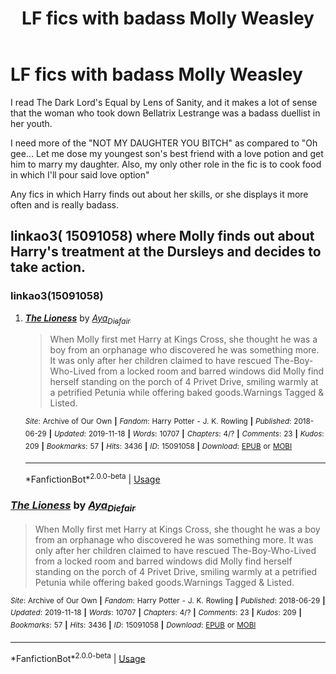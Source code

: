 #+TITLE: LF fics with badass Molly Weasley

* LF fics with badass Molly Weasley
:PROPERTIES:
:Score: 27
:DateUnix: 1583217412.0
:DateShort: 2020-Mar-03
:FlairText: Request
:END:
I read The Dark Lord's Equal by Lens of Sanity, and it makes a lot of sense that the woman who took down Bellatrix Lestrange was a badass duellist in her youth.

I need more of the "NOT MY DAUGHTER YOU BITCH" as compared to "Oh gee... Let me dose my youngest son's best friend with a love potion and get him to marry my daughter. Also, my only other role in the fic is to cook food in which I'll pour said love option"

Any fics in which Harry finds out about her skills, or she displays it more often and is really badass.


** linkao3( 15091058) where Molly finds out about Harry's treatment at the Dursleys and decides to take action.
:PROPERTIES:
:Score: 3
:DateUnix: 1583222287.0
:DateShort: 2020-Mar-03
:END:

*** linkao3(15091058)
:PROPERTIES:
:Author: ceplma
:Score: 2
:DateUnix: 1583222593.0
:DateShort: 2020-Mar-03
:END:

**** [[https://archiveofourown.org/works/15091058][*/The Lioness/*]] by [[https://www.archiveofourown.org/users/Aya_Diefair/pseuds/Aya_Diefair][/Aya_Diefair/]]

#+begin_quote
  When Molly first met Harry at Kings Cross, she thought he was a boy from an orphanage who discovered he was something more. It was only after her children claimed to have rescued The-Boy-Who-Lived from a locked room and barred windows did Molly find herself standing on the porch of 4 Privet Drive, smiling warmly at a petrified Petunia while offering baked goods.Warnings Tagged & Listed.
#+end_quote

^{/Site/:} ^{Archive} ^{of} ^{Our} ^{Own} ^{*|*} ^{/Fandom/:} ^{Harry} ^{Potter} ^{-} ^{J.} ^{K.} ^{Rowling} ^{*|*} ^{/Published/:} ^{2018-06-29} ^{*|*} ^{/Updated/:} ^{2019-11-18} ^{*|*} ^{/Words/:} ^{10707} ^{*|*} ^{/Chapters/:} ^{4/?} ^{*|*} ^{/Comments/:} ^{23} ^{*|*} ^{/Kudos/:} ^{209} ^{*|*} ^{/Bookmarks/:} ^{57} ^{*|*} ^{/Hits/:} ^{3436} ^{*|*} ^{/ID/:} ^{15091058} ^{*|*} ^{/Download/:} ^{[[https://archiveofourown.org/downloads/15091058/The%20Lioness.epub?updated_at=1574057937][EPUB]]} ^{or} ^{[[https://archiveofourown.org/downloads/15091058/The%20Lioness.mobi?updated_at=1574057937][MOBI]]}

--------------

*FanfictionBot*^{2.0.0-beta} | [[https://github.com/tusing/reddit-ffn-bot/wiki/Usage][Usage]]
:PROPERTIES:
:Author: FanfictionBot
:Score: 2
:DateUnix: 1583222608.0
:DateShort: 2020-Mar-03
:END:


*** [[https://archiveofourown.org/works/15091058][*/The Lioness/*]] by [[https://www.archiveofourown.org/users/Aya_Diefair/pseuds/Aya_Diefair][/Aya_Diefair/]]

#+begin_quote
  When Molly first met Harry at Kings Cross, she thought he was a boy from an orphanage who discovered he was something more. It was only after her children claimed to have rescued The-Boy-Who-Lived from a locked room and barred windows did Molly find herself standing on the porch of 4 Privet Drive, smiling warmly at a petrified Petunia while offering baked goods.Warnings Tagged & Listed.
#+end_quote

^{/Site/:} ^{Archive} ^{of} ^{Our} ^{Own} ^{*|*} ^{/Fandom/:} ^{Harry} ^{Potter} ^{-} ^{J.} ^{K.} ^{Rowling} ^{*|*} ^{/Published/:} ^{2018-06-29} ^{*|*} ^{/Updated/:} ^{2019-11-18} ^{*|*} ^{/Words/:} ^{10707} ^{*|*} ^{/Chapters/:} ^{4/?} ^{*|*} ^{/Comments/:} ^{23} ^{*|*} ^{/Kudos/:} ^{209} ^{*|*} ^{/Bookmarks/:} ^{57} ^{*|*} ^{/Hits/:} ^{3436} ^{*|*} ^{/ID/:} ^{15091058} ^{*|*} ^{/Download/:} ^{[[https://archiveofourown.org/downloads/15091058/The%20Lioness.epub?updated_at=1574057937][EPUB]]} ^{or} ^{[[https://archiveofourown.org/downloads/15091058/The%20Lioness.mobi?updated_at=1574057937][MOBI]]}

--------------

*FanfictionBot*^{2.0.0-beta} | [[https://github.com/tusing/reddit-ffn-bot/wiki/Usage][Usage]]
:PROPERTIES:
:Author: FanfictionBot
:Score: 1
:DateUnix: 1583222311.0
:DateShort: 2020-Mar-03
:END:
